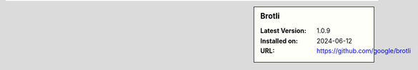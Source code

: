 .. sidebar:: Brotli

   :Latest Version: 1.0.9
   :Installed on: 2024-06-12
   :URL: https://github.com/google/brotli
